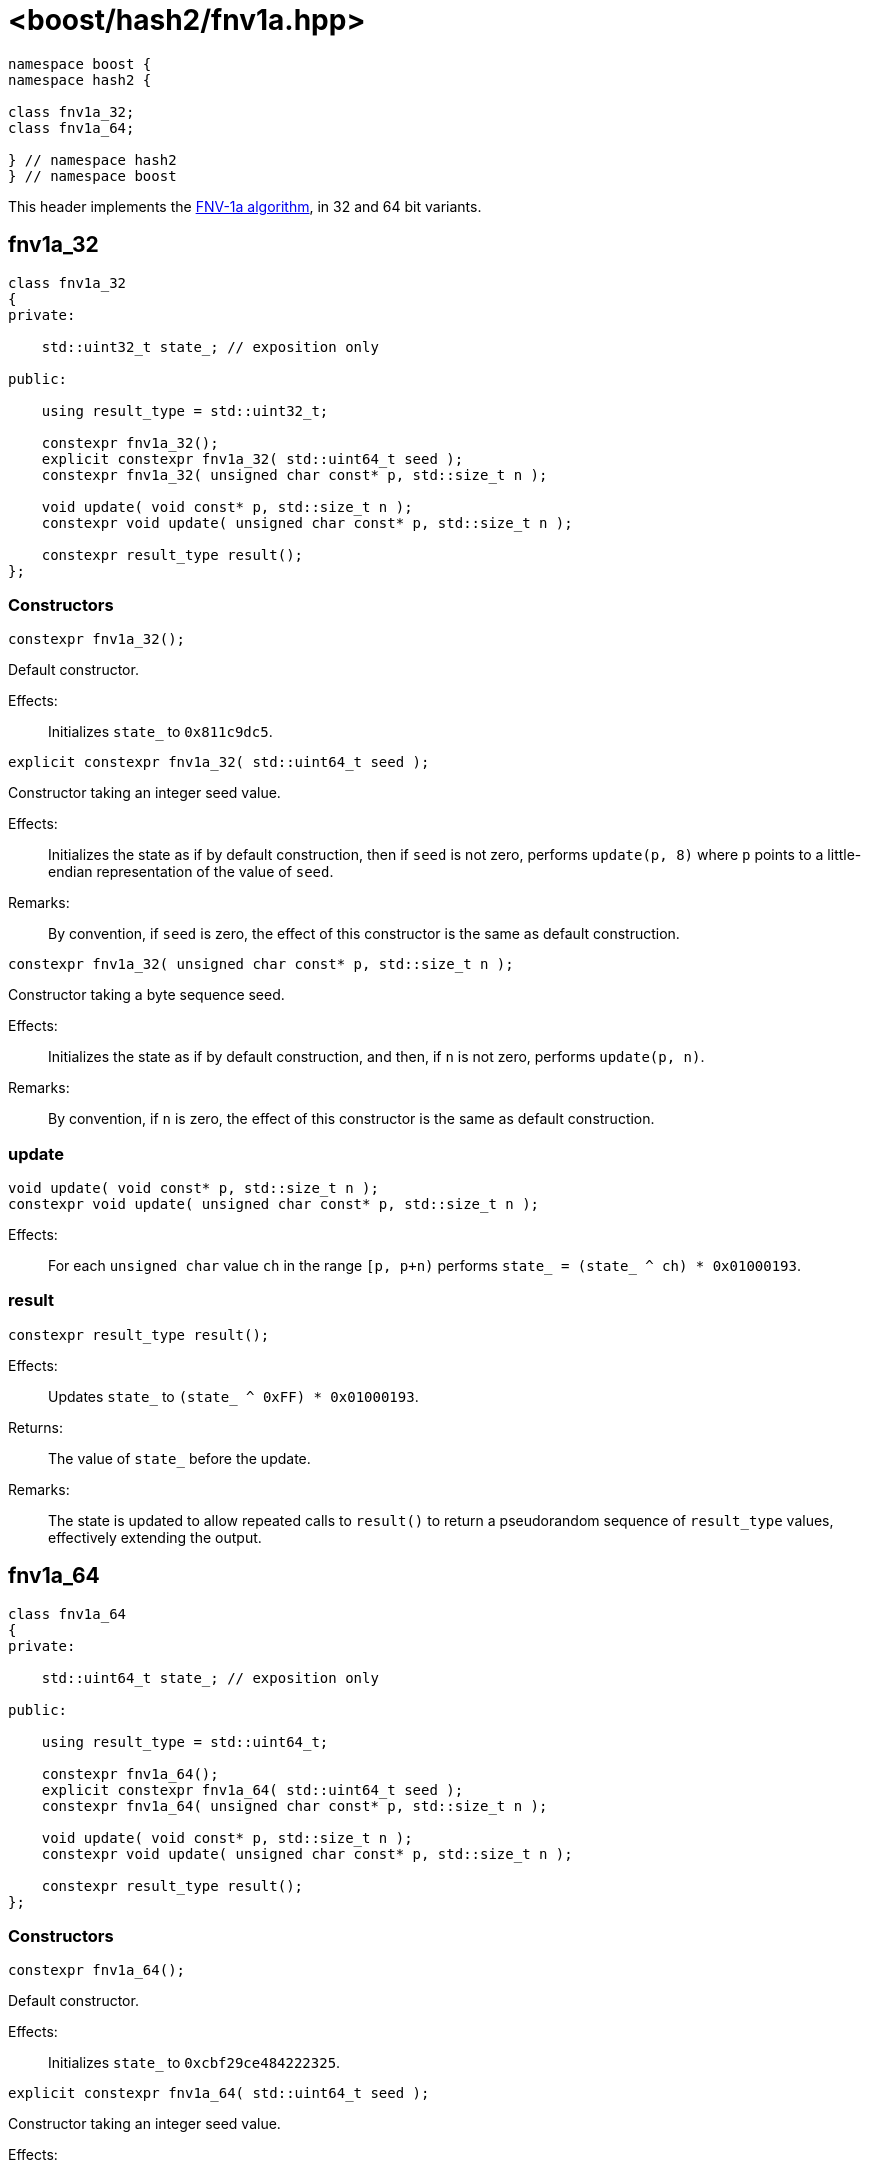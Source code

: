 ////
Copyright 2024 Peter Dimov
Distributed under the Boost Software License, Version 1.0.
https://www.boost.org/LICENSE_1_0.txt
////

[#ref_fnv1a]
# <boost/hash2/fnv1a.hpp>
:idprefix: ref_fnv1a_

```
namespace boost {
namespace hash2 {

class fnv1a_32;
class fnv1a_64;

} // namespace hash2
} // namespace boost
```

This header implements the https://en.wikipedia.org/wiki/Fowler%E2%80%93Noll%E2%80%93Vo_hash_function[FNV-1a algorithm], in 32 and 64 bit variants.

## fnv1a_32

```
class fnv1a_32
{
private:

    std::uint32_t state_; // exposition only

public:

    using result_type = std::uint32_t;

    constexpr fnv1a_32();
    explicit constexpr fnv1a_32( std::uint64_t seed );
    constexpr fnv1a_32( unsigned char const* p, std::size_t n );

    void update( void const* p, std::size_t n );
    constexpr void update( unsigned char const* p, std::size_t n );

    constexpr result_type result();
};
```

### Constructors

```
constexpr fnv1a_32();
```

Default constructor.

Effects: ::
  Initializes `state_` to `0x811c9dc5`.

```
explicit constexpr fnv1a_32( std::uint64_t seed );
```

Constructor taking an integer seed value.

Effects: ::
  Initializes the state as if by default construction, then if `seed` is not zero, performs `update(p, 8)` where `p` points to a little-endian representation of the value of `seed`.

Remarks: ::
  By convention, if `seed` is zero, the effect of this constructor is the same as default construction.

```
constexpr fnv1a_32( unsigned char const* p, std::size_t n );
```

Constructor taking a byte sequence seed.

Effects: ::
  Initializes the state as if by default construction, and then, if `n` is not zero, performs `update(p, n)`.

Remarks: ::
  By convention, if `n` is zero, the effect of this constructor is the same as default construction.

### update

```
void update( void const* p, std::size_t n );
constexpr void update( unsigned char const* p, std::size_t n );
```

Effects: ::
  For each `unsigned char` value `ch` in the range `[p, p+n)` performs `state_ = (state_ ^ ch) * 0x01000193`.

### result

```
constexpr result_type result();
```

Effects: ::
  Updates `state_` to `(state_ ^ 0xFF) * 0x01000193`.

Returns: ::
  The value of `state_` before the update.

Remarks: ::
  The state is updated to allow repeated calls to `result()` to return
  a pseudorandom sequence of `result_type` values, effectively extending
  the output.

## fnv1a_64

```
class fnv1a_64
{
private:

    std::uint64_t state_; // exposition only

public:

    using result_type = std::uint64_t;

    constexpr fnv1a_64();
    explicit constexpr fnv1a_64( std::uint64_t seed );
    constexpr fnv1a_64( unsigned char const* p, std::size_t n );

    void update( void const* p, std::size_t n );
    constexpr void update( unsigned char const* p, std::size_t n );

    constexpr result_type result();
};
```

### Constructors

```
constexpr fnv1a_64();
```

Default constructor.

Effects: ::
  Initializes `state_` to `0xcbf29ce484222325`.

```
explicit constexpr fnv1a_64( std::uint64_t seed );
```

Constructor taking an integer seed value.

Effects: ::
  Initializes the state as if by default construction, then if `seed` is not zero, performs `update(p, 8)` where `p` points to a little-endian representation of the value of `seed`.

Remarks: ::
  By convention, if `seed` is zero, the effect of this constructor is the same as default construction.

```
constexpr fnv1a_64( unsigned char const* p, std::size_t n );
```

Constructor taking a byte sequence seed.

Effects: ::
  Initializes the state as if by default construction, and then, if `n` is not zero, performs `update(p, n)`.

Remarks: ::
  By convention, if `n` is zero, the effect of this constructor is the same as default construction.

### update

```
void update( void const* p, std::size_t n );
constexpr void update( unsigned char const* p, std::size_t n );
```

Effects: ::
  For each `unsigned char` value `ch` in the range `[p, p+n)` performs `state_ = (state_ ^ ch) * 0x100000001b3`.

### result

```
constexpr result_type result();
```

Effects: ::
  Updates `state_` to `(state_ ^ 0xFF) * 0x100000001b3`.

Returns: ::
  The value of `state_` before the update.

Remarks: ::
  The state is updated to allow repeated calls to `result()` to return
  a pseudorandom sequence of `result_type` values, effectively extending
  the output.

